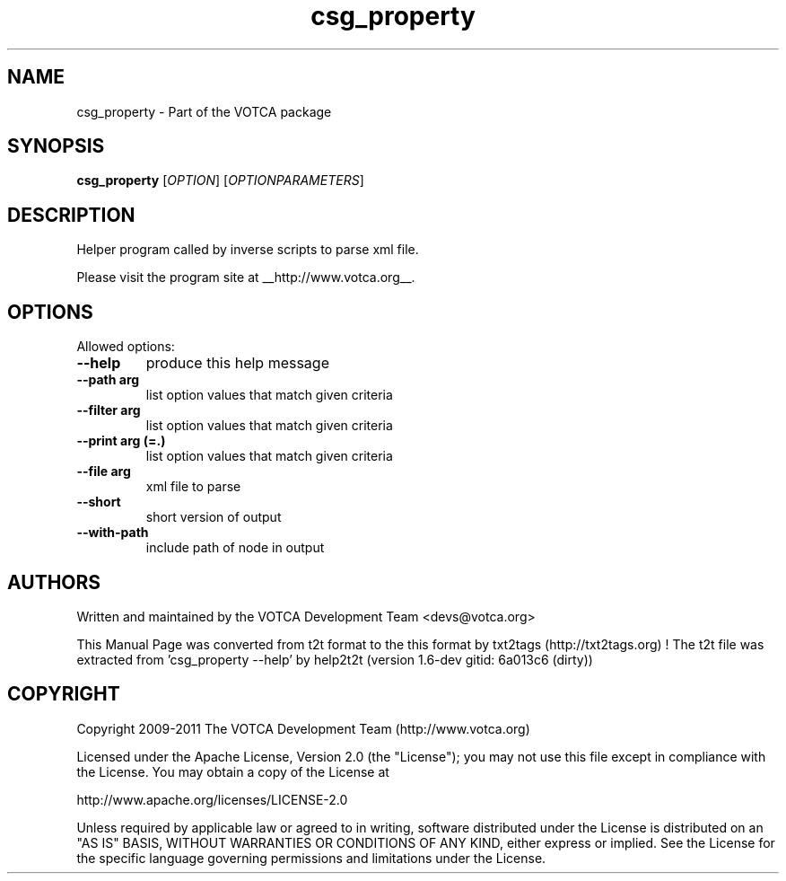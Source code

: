 .TH "csg_property" 1 "2019-11-11 18:11:01" "Version: 1.6-dev gitid: 6a013c6 (dirty)"


.SH NAME

.P
csg_property \- Part of the VOTCA package

.SH SYNOPSIS

.P
\fBcsg_property\fR [\fIOPTION\fR] [\fIOPTIONPARAMETERS\fR]

.SH DESCRIPTION

.P
Helper program called by inverse scripts to parse xml file.

.P
Please visit the program site at __http://www.votca.org__.

.SH OPTIONS

.P
Allowed options:

.TP
\fB\-\-help\fR
produce this help message
.TP
\fB\-\-path arg\fR
list option values that match given criteria
.TP
\fB\-\-filter arg\fR
list option values that match given criteria
.TP
\fB\-\-print arg (=.)\fR
list option values that match given criteria
.TP
\fB\-\-file arg\fR
xml file to parse
.TP
\fB\-\-short\fR
short version of output
.TP
\fB\-\-with\-path\fR
include path of node in output

.SH AUTHORS

.P
Written and maintained by the VOTCA Development Team <devs@votca.org>

.P
This Manual Page was converted from t2t format to the this format by txt2tags (http://txt2tags.org) !
The t2t file was extracted from 'csg_property \-\-help' by help2t2t (version 1.6\-dev gitid: 6a013c6 (dirty))

.SH COPYRIGHT

.P
Copyright 2009\-2011 The VOTCA Development Team (http://www.votca.org)

.P
Licensed under the Apache License, Version 2.0 (the "License");
you may not use this file except in compliance with the License.
You may obtain a copy of the License at

.P
    http://www.apache.org/licenses/LICENSE\-2.0

.P
Unless required by applicable law or agreed to in writing, software
distributed under the License is distributed on an "AS IS" BASIS,
WITHOUT WARRANTIES OR CONDITIONS OF ANY KIND, either express or implied.
See the License for the specific language governing permissions and
limitations under the License.

.\" man code generated by txt2tags 2.6 (http://txt2tags.org)
.\" cmdline: txt2tags -q -t man -i csg_property.t2t -o csg_property.man
